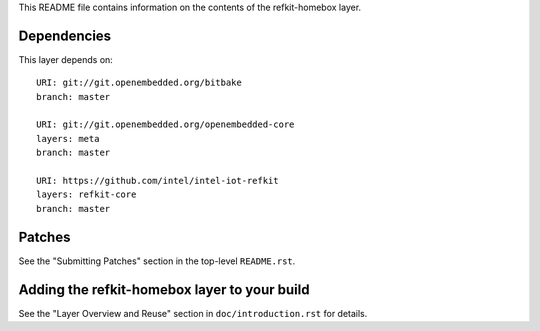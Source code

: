 This README file contains information on the contents of the
refkit-homebox layer.


Dependencies
============

This layer depends on::

   URI: git://git.openembedded.org/bitbake
   branch: master

   URI: git://git.openembedded.org/openembedded-core
   layers: meta
   branch: master

   URI: https://github.com/intel/intel-iot-refkit
   layers: refkit-core
   branch: master

Patches
=======

See the "Submitting Patches" section in the top-level ``README.rst``.


Adding the refkit-homebox layer to your build
=============================================

See the "Layer Overview and Reuse" section in ``doc/introduction.rst``
for details.


